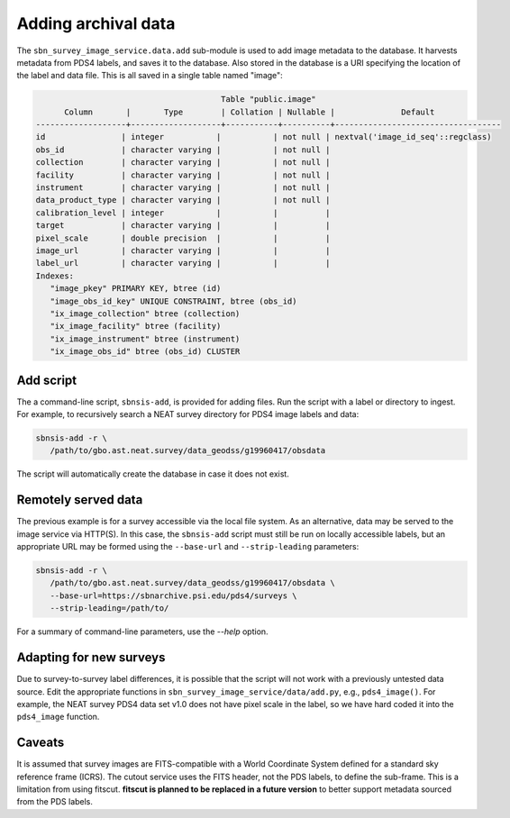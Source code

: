 Adding archival data
====================

The ``sbn_survey_image_service.data.add`` sub-module is used to add image
metadata to the database. It harvests metadata from PDS4 labels, and saves it to
the database.  Also stored in the database is a URI specifying the location of
the label and data file.  This is all saved in a single table named "image":

.. code-block:: text

                                          Table "public.image"
         Column       |       Type        | Collation | Nullable |              Default              
   -------------------+-------------------+-----------+----------+-----------------------------------
   id                | integer           |           | not null | nextval('image_id_seq'::regclass)
   obs_id            | character varying |           | not null | 
   collection        | character varying |           | not null | 
   facility          | character varying |           | not null | 
   instrument        | character varying |           | not null | 
   data_product_type | character varying |           | not null | 
   calibration_level | integer           |           |          | 
   target            | character varying |           |          | 
   pixel_scale       | double precision  |           |          | 
   image_url         | character varying |           |          | 
   label_url         | character varying |           |          | 
   Indexes:
      "image_pkey" PRIMARY KEY, btree (id)
      "image_obs_id_key" UNIQUE CONSTRAINT, btree (obs_id)
      "ix_image_collection" btree (collection)
      "ix_image_facility" btree (facility)
      "ix_image_instrument" btree (instrument)
      "ix_image_obs_id" btree (obs_id) CLUSTER


Add script
----------

The a command-line script, ``sbnsis-add``, is provided for adding files. Run the
script with a label or directory to ingest.   For example, to recursively search
a NEAT survey directory for PDS4 image labels and data:

.. code:: bash

   sbnsis-add -r \
      /path/to/gbo.ast.neat.survey/data_geodss/g19960417/obsdata

The script will automatically create the database in case it does not exist.


Remotely served data
--------------------

The previous example is for a survey accessible via the local file system. As an
alternative, data may be served to the image service via HTTP(S). In this case,
the ``sbnsis-add`` script must still be run on locally accessible labels, but an
appropriate URL may be formed using the ``--base-url`` and ``--strip-leading``
parameters:

.. code:: bash

   sbnsis-add -r \
      /path/to/gbo.ast.neat.survey/data_geodss/g19960417/obsdata \
      --base-url=https://sbnarchive.psi.edu/pds4/surveys \
      --strip-leading=/path/to/

For a summary of command-line parameters, use the `--help` option.


Adapting for new surveys
------------------------

Due to survey-to-survey label differences, it is possible that the script will
not work with a previously untested data source. Edit the appropriate functions
in ``sbn_survey_image_service/data/add.py``, e.g., ``pds4_image()``. For
example, the NEAT survey PDS4 data set v1.0 does not have pixel scale in the
label, so we have hard coded it into the ``pds4_image`` function.


Caveats
-------

It is assumed that survey images are FITS-compatible with a World Coordinate
System defined for a standard sky reference frame (ICRS). The cutout service
uses the FITS header, not the PDS labels, to define the sub-frame. This is a
limitation from using fitscut.  **fitscut is planned to be replaced in a future
version** to better support metadata sourced from the PDS labels.
